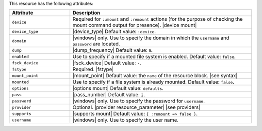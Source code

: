 .. The contents of this file are included in multiple topics.
.. This file should not be changed in a way that hinders its ability to appear in multiple documentation sets.

This resource has the following attributes:

.. list-table::
   :widths: 150 450
   :header-rows: 1

   * - Attribute
     - Description
   * - ``device``
     - Required for ``:umount`` and ``:remount`` actions (for the purpose of checking the mount command output for presence). |device mount|
   * - ``device_type``
     - |device_type| Default value: ``:device``.
   * - ``domain``
     - |windows| only. Use to specify the domain in which the ``username`` and ``password`` are located.
   * - ``dump``
     - |dump_frequency| Default value: ``0``.
   * - ``enabled``
     - Use to specify if a mounted file system is enabled. Default value: ``false``.
   * - ``fsck_device``
     - |fsck_device| Default value: ``-``.
   * - ``fstype``
     - Required. |fstype|
   * - ``mount_point``
     - |mount_point| Default value: the ``name`` of the resource block. |see syntax|
   * - ``mounted``
     - Use to specify if a file system is already mounted. Default value: ``false``.
   * - ``options``
     - |options mount| Default value: ``defaults``.
   * - ``pass``
     - |pass_number| Default value: ``2``.
   * - ``password``
     - |windows| only. Use to specify the password for ``username``.
   * - ``provider``
     - Optional. |provider resource_parameter| |see providers|
   * - ``supports``
     - |supports mount| Default value: ``{ :remount => false }``.
   * - ``username``
     - |windows| only. Use to specify the user name.
